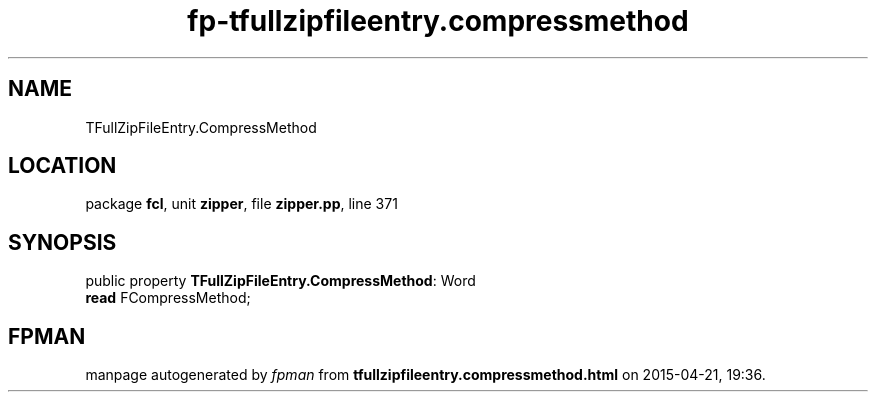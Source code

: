 .\" file autogenerated by fpman
.TH "fp-tfullzipfileentry.compressmethod" 3 "2014-03-14" "fpman" "Free Pascal Programmer's Manual"
.SH NAME
TFullZipFileEntry.CompressMethod
.SH LOCATION
package \fBfcl\fR, unit \fBzipper\fR, file \fBzipper.pp\fR, line 371
.SH SYNOPSIS
public property \fBTFullZipFileEntry.CompressMethod\fR: Word
  \fBread\fR FCompressMethod;
.SH FPMAN
manpage autogenerated by \fIfpman\fR from \fBtfullzipfileentry.compressmethod.html\fR on 2015-04-21, 19:36.

